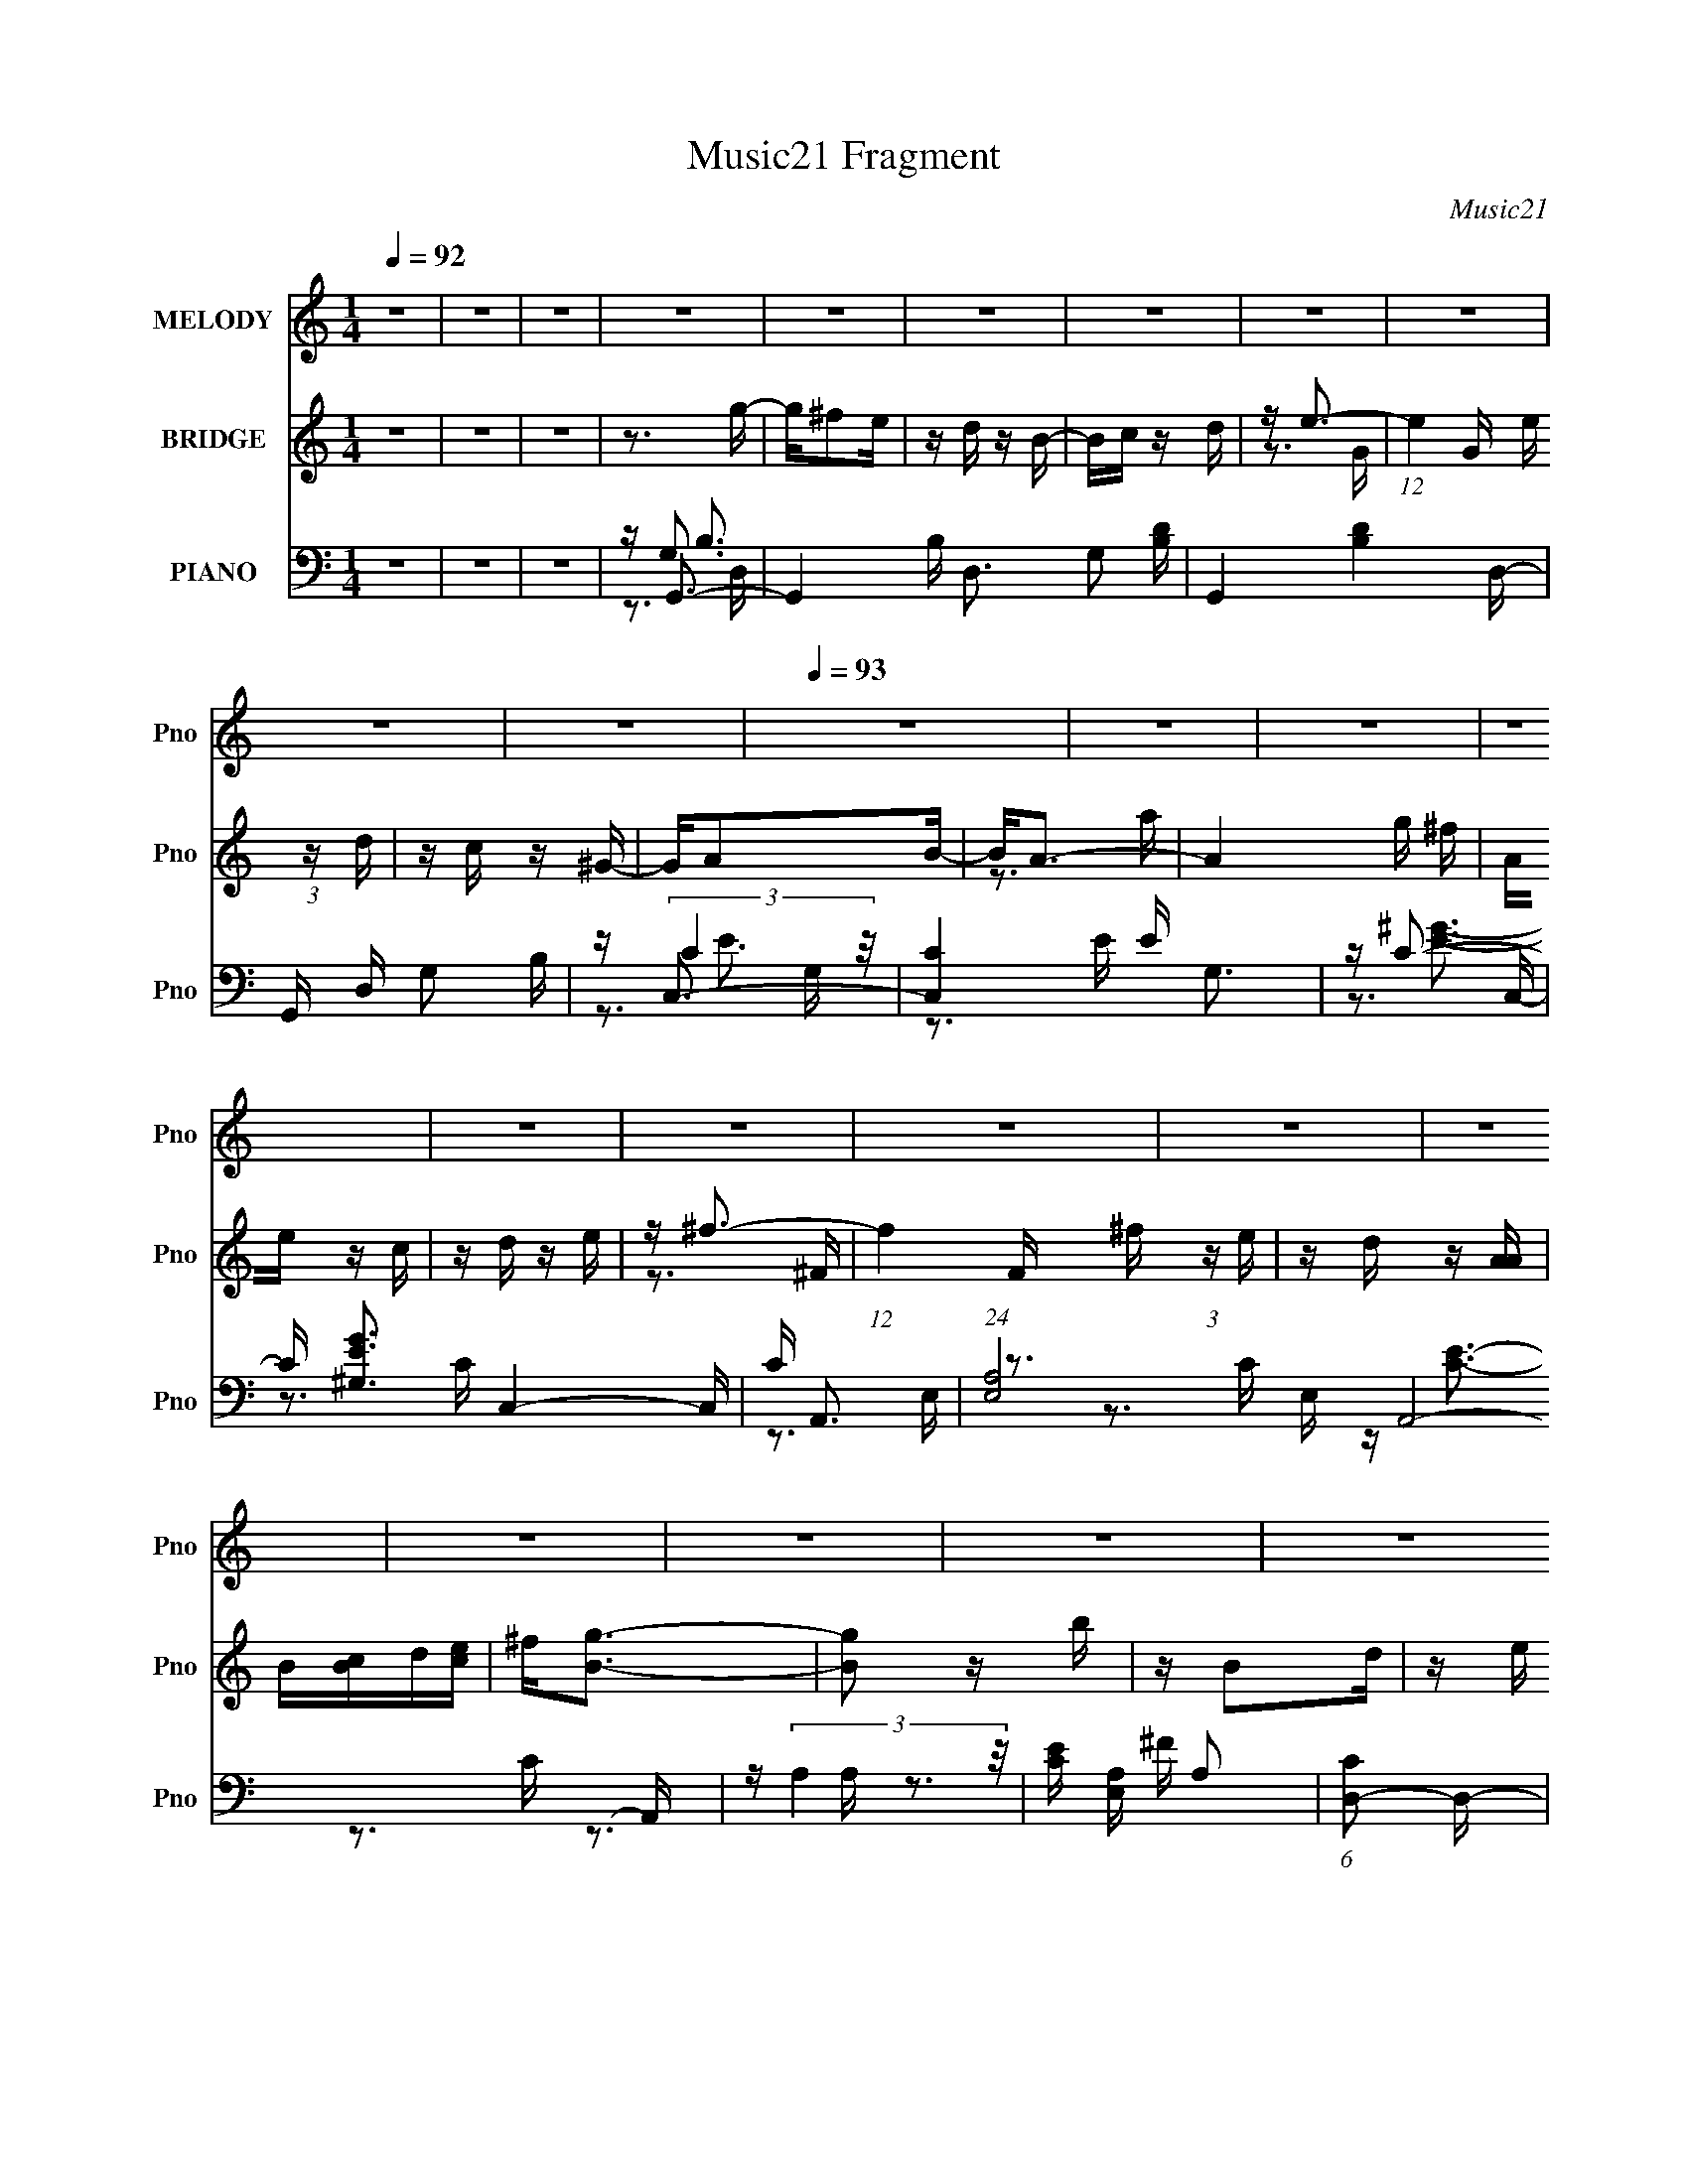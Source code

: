 X:1
T:Music21 Fragment
C:Music21
%%score 1 ( 2 3 ) ( 4 5 6 7 )
L:1/16
Q:1/4=92
M:1/4
I:linebreak $
K:none
V:1 treble nm="MELODY" snm="Pno"
V:2 treble nm="BRIDGE" snm="Pno"
V:3 treble 
L:1/4
V:4 bass nm="PIANO" snm="Pno"
V:5 bass 
V:6 bass 
V:7 bass 
V:1
 z4 | z4 | z4 | z4 | z4 | z4 | z4 | z4 | z4 | z4 | z4 |[Q:1/4=93] z4 | z4 | z4 | z4 | z4 | z4 | %17
 z4 | z4 | z4 | z4 | z4 | z4 | z4 | z4 | z4 | z4 | z4 | z4 | z4 | z4 | z4 | z4 | z4 | z4 | z G3- | %36
 G2 z B | z B, z D | z E2G- | G2<B2- | B4- | B4- | B3 z | z G3- | G2 z B | z A z G | z E z G | %47
 z D3- | D4- | D4-[Q:1/4=92] | D3 z | z G3- | G2 z B | z B, z D | z E z G | z A3- | A4- | A4- | %58
 A4 | z G3- | G2 z A |[Q:1/4=93] z E z G | z D2B, | z D3- | D4- | D4- | D4 | z B,3- | B,2 z D | %69
 z B, z A, | z G, z B,- | B,2<A,2- | A,4- | A,4- | A,2 z2 | z D3- | D2 z E | z D z B, | z G z A- | %79
 A2 z E- | E4- | E4- | E3 z | z G z B- |[Q:1/4=92] B z2 G | z B,3 | z D3 | z E z G | z3 E | z A,3 | %90
 z B,3 | z4 | z D z E | z G3 | z A3 | z B3 | z E z G | z A3 | z B z d | z3 B- | B2 z d | z B2A | %102
 z G z B | z A3- | A4- | A4- | A4 | z3 D- | D2 z E | z D z B, | z G z A | z E3- | E4- | E2 z2 | %114
 z4 |[Q:1/4=93] z G3- | G2 z B | z B, z D | z E z G | z A3- | A4- | A4- | A3 z | z G3 | z E z G | %125
 z D z B, | z D z A | z G3- | G4- | G4- | G4- | G z3 | z4 | z4 | z4 | z4 | z4 | z4 | z4 | z4 | z4 | %141
 z4 | z4 | z4 | z4 | z4 | z4 | z G3- | G2 z B | z B, z D | z E2G- | G2<B2- | B4- | B4- | B3 z | %155
 z G3- | G2 z B | z A z G | z E z G | z D3- | D4- | D4- | D3 z | z G3- | G2 z B | z B, z D | %166
 z E z G | z A3- | A4- | A4- | A4 | z G3- | G2 z A | z E z G | z D2B, | z D3- |[Q:1/4=94] D4- | %177
 D4- | D4 |[Q:1/4=93] z B,3- | B,2 z D | z B, z A, | z G, z B,- | B,2<A,2- | A,4- | A,4- | A,2 z2 | %187
 z D3- | D2 z E | z D z B, | z G z A- | A2 z E- | E4- | E4- | E3 z |[Q:1/4=92] z G z B- | B z2 G | %197
 z B,3 | z D3 | z E z G | z3 E | z A,3 | z B,3 | z4 | z D z E | z G3 | z A3 | z B3 | %208
 z E z[Q:1/4=93] G | z A3 | z B z d | z3 B- | B2 z d | z B2A | z G z B | z A3- | A4- | A4- | A4 | %219
 z3 D- | D2 z E | z D z B, | z G z A | z E3- | E4- | E2 z2 | z4 | z G3- | G2 z B | z B, z D | %230
 z E z G | z A3- | A4- | A4- | A3 z | z G3 | z E z G | z D z B, | z D z A | z G3- | G4- | G4- | %242
 G4- | G z3 | z4 | z4 | z4 | z4 | z4 | z4 | z4 | (3:2:2z2[Q:1/4=89] z4 |[Q:1/4=85] z[Q:1/4=81] z3 | %253
[Q:1/4=78] z[Q:1/4=73] z3 |] %254
V:2
 z4 | z4 | z4 | z3 g- | g^f2e | z d z B- | Bc z d | z e3- | (12:7:1e4 G e (3:2:1z d | z c z ^G- | %10
 GA2B- |[Q:1/4=93] B2<A2- | A4- g ^f | Ae z c | z d z e | z ^f3- | (12:7:1f4 F ^f (3:2:1z e | %17
 z d z [AA] | B[Bc]d[ce] | ^f2<[Bg]2- | [Bg]2 z b | z B2d | z e z g- | g2<^f2- | f2 z d' | z ^f3- | %26
 f3 z | z g3- | ge2g- | gd2B- | Bd z a | z g3- | g4- | g4- | g4 | z4 | z4 | z4 | z4 | z3 d | %40
 z b2g | z e'2d' | z b2a- | a2<g2- | g3 z | z4 | z4 | z4 | z3 d | z e' z[Q:1/4=92] d' | z b2a | %51
 z g3- | g4 | z4 | z4 | z3 A- | A^f z e- | ed2c- | cB2A | z [GB]3- | [GB] z3 |[Q:1/4=93] z4 | z4 | %63
 z3 D | z ABA | z ded | z aba- | a2<b2- | b4 | z4 | z4 | z3 a | z a2g- | g^f2e- | ee z ^f | z g3- | %76
 g3 z | z4 | z4 | z4 | z c2d | z e z ^f | z g z a | z g3 |[Q:1/4=92] z4 | z4 | z4 | z4 | z4 | z4 | %90
 z B3 | z d3- | d3 z | z4 | z4 | z B3- | B4 | z A3- | A3 z | z4 | z B2d | z B z A- | AG z B | %103
 z A2g- | g^f z e- | ec'2b | z a2g | z b3- | (12:7:1b4 d2 e | z d2B | z g z a- | ag2e- | e4- | %113
 ee2^f- | fg z a |[Q:1/4=93] z g3- | g4- | g4 | z4 | z4 | z a2b | z c'2b | z a z ^f | z g3- | %124
 g3 z | z4 | z d z e | z g3- | g3 z | z3 B- | Bc z d | z e3- | e^f z g | z a z g- | g2 z a | %135
 z b2c' | b_b z =b | z ^f' z e'- | e'e2^f- | f2<g2 | z e2g- | gd z B- | Bd2a- | a2<g2- | [gba]6 | %145
 z (3g2 z/ d2- | (3:2:2d z/ B3 | z4 | z4 | z4 | z4 | z3 d | z b2g | z e'2d' | z g2e'- | e'2<d'2- | %156
 d'3 z | z4 | z4 | z3 D- | E2 (3:2:1D/ ^F2 | (3:2:2A4 G2- | (3E4 G ^F2- | (3:2:1F2 D3- | D3 z | %165
 z4 | z4 | z3 A- | A^f z e- | ed2c- | cB2A | z [GB]3- | [GB] z3 | z4 | z4 | z3 D | %176
[Q:1/4=94] z ABA | z ded | z aba- |[Q:1/4=93] a2<b2- | b4 | z4 | z4 | z3 a | z a2g- | g^f2e- | %186
 ee z ^f | z g3- | g3 z | z4 | z4 | z4 | z c2d | z e z ^f | z g z a |[Q:1/4=92] z g3 | z4 | z4 | %198
 z4 | z4 | z4 | z4 | z B3 | z d3- | d3 z | z4 | z4 | z B3- | B4[Q:1/4=93] | z A3- | A3 z | z4 | %212
 z B2d | z B z A- | AG z B | z A2g- | g^f z e- | ec'2b | z a2g | z b3- | (12:7:1b4 d2 e | z d2B | %222
 z g z a- | ag2e- | e4- | ee2^f- | fg z a | z g3- | g4- | g4 | z4 | z4 | z a2b | z c'2b | %234
 z a z ^f | z g3- | g3 z | z4 | z d z e | z g3- | g3 z | z3 A | Bcde | ^f2<g2- | g2 z b | z B2d | %246
 z e z g- | g2<^f2- | f2 z d' | z ^f3- | f3 z | z g3-[Q:1/4=89] |[Q:1/4=85] g[Q:1/4=81]e2g- | %253
[Q:1/4=78] g[Q:1/4=73]d2B- | Bd z a | z g3- | g4- | g4- | g4 |] %259
V:3
 x | x | x | x | x | x | x | z3/4 G/4- | x3/2 | x | x | z3/4 a/4 | x3/2 | x | x | z3/4 ^F/4- | %16
 x3/2 | x | x | x | x | x | x | x | x | x | x | x | x | x | x | x | x | x | x | x | x | x | x | x | %40
 x | x | x | x | x | x | x | x | x | x | x | x | x | x | x | x | x | x | x | x | x | x | x | x | %64
 x | x | x | x | x | x | x | x | x | x | x | x | x | x | x | x | x | x | x | x | x | x | x | x | %88
 x | x | x | x | x | x | x | x | x | x | x | x | x | x | x | x | x | x | x | x | x4/3 | x | x | x | %112
 x | x | x | x | x | x | x | x | x | x | x | x | x | x | x | x | x | x | x | x | x | x | x | x | %136
 x | x | x | x | x | x | x | (3:2:2z d/ | (3z/ [c'b]/ z/ x/ | x | x | x | x | x | x | x | x | x | %154
 x | x | x | x | x | x | x13/12 | x | x7/6 | x13/12 | x | x | x | x | x | x | x | x | x | x | x | %175
 x | x | x | x | x | x | x | x | x | x | x | x | x | x | x | x | x | x | x | x | x | x | x | x | %199
 x | x | x | x | x | x | x | x | x | x | x | x | x | x | x | x | x | x | x | x | x | x4/3 | x | x | %223
 x | x | x | x | x | x | x | x | x | x | x | x | x | x | x | x | x | x | x | x | x | x | x | x | %247
 x | x | x | x | x | x | x | x | x | x | x | x |] %259
V:4
 z4 | z4 | z4 | z G,,3- | G,,4- B, D,3 G,2 [B,D]- | G,,4- [B,D]4 D,- | G,, D, G,2 B, | z C,3- | %8
 [C,C]4 E G,3 | z C3- | C [EG^G,]3 C,4- C, |[Q:1/4=93] C A,,3- | (24:17:1[E,A,]8 A,,8- A,, | %13
 z (3:2:2A,4 z/ | [CE] [E,A,] A,2 | (6:5:1[CD,-]2 D,7/3- | (24:19:2[D,C]8 A,8 | z [D^FA]3 | %18
 [D,A,] (3:2:2D4 z/ | z G,,3- | G,,4- G2 D,3 D2 [GB]- | G,,4- [GB]4- D,- | %22
 G,, (6:5:1[GBD]2 (3:2:2[DD,]3/2 z/ | z B,,3- | B,,4- D2 F,4 B, [B,^F]- | B,,4- [B,F]4- ^F,- | %26
 B,, (3:2:1[B,FB,]/ [B,F,]2/3 F,/3 x5/3 | z [E,G]3- | [E,G] [B,E]4 | G D,3- | [D,D]2 [DA,]2 | %31
 F G,,3- | G,,4- (6:5:1D,2 G,2 C- | [G,,B,-]8 C | B, D,4 G,2 A,- | A, G,,3- | %36
 [D,G,]3 [G,,B,]8- G,, | B,3 D4- D,- | (3:2:1D/ D,2 G,3- | [G,G,,-]3 G,,- | %40
 (48:35:1[G,,G,-]16 B,2 D,4 | G, (6:5:1[GD,-]2 D,4/3- | (12:7:1D,4 [B,D]2 z | z G,,3- | %44
 G,,2 (6:5:1D,2 [B,D]2 z | z [E,E]3- | [E,EB,]2 [B,G,]2 | z D,3- | D,4- A,2 D ^F- | %49
 D,4- F4[Q:1/4=92] A, | (12:7:1D,4 [A,D]2 A, | z G,,3- | G,,4- D,4 B, G, [B,D]- | G,, [B,D]4 G,- | %54
 (6:5:1[G,B,-E-]2 [B,E]7/3- | [B,E] D,3- | [A,D]2 [D,A,D]4- D, | [A,D]4 F4- D,- | %58
 (6:5:1[FA,]2 (3:2:2[A,D,]3 z/ | (6:5:1[DE,-]2 E,7/3- | [E,B,-]4 B,2 |[Q:1/4=93] B,4 G4- E,- | %62
 [GB,]3 (3:2:2[B,E,] (2:2:1E,6/5 | z D,3- | D,4- D2 A, [A,^F]- | D,4- [A,F]2 A,- | [D,A,]3 [A,A,] | %67
 z G,,3- | G,,4- D,4 B, G, [G,D]- | G,,4- [G,D]4- D,- | G,,2 (3:2:2[G,D]/ D,2 B,2 z | z D,3- | %72
 D,4- (6:5:1A,2 D [A,E]- | [D,D-]4 [A,E] | D [A,D,]2 (3:2:2D, z/ | [A,G,,-]3 G,,- | %76
 (48:31:1[G,,G,G,-]16 D,3 | G, [DD,-]2 D,- | (12:7:1[D,G,]4 [G,G,] G,2/3 | (12:7:1[FC,-]4 C,5/3- | %80
 C,4- G,4 D2 E- | (24:19:1[C,G,-]8 E3 | G,2 [CE] z2 | z [G,,G,B,D]3- |[Q:1/4=92] [G,,G,B,D] z3 | %85
 z4 | z4 | z [C,G,CE]3- | [C,G,CE] z3 | z4 | z [B,D]3 | z G,,3- | G,,4- D,4 B, G, [G,B,D]- | %93
 G,,4- [G,B,D]2 D,- | (12:7:1[G,,G,]4 [D,G,]2 | z E,3- | (12:11:1[E,EE-]4 [E-B,]/3 B,11/3 | %97
 (6:5:1[ED,-]2 [D,-G]7/3 G5/3 | [D,D]2 [DA,]2 | z G,,3- | [D,DD-G-]4 G2 G,,8- G,, | [DG]4 B4- D,- | %102
 (3:2:1B/ [D,D] D8/3 | G D,3- | D,4- A,4 D [DA]- | D,4- [DA] [DG]2 A,- | D,2 A,2 [D^F]2 D, | %107
 z G,,3- | G,,4- D,3 G, [G,B,]- | [G,,D,-]6 [G,B,]2 | [D,B,D]2 (3:2:2[B,DG,]5/2 z/ | %111
 (12:11:1[FC,-]4 C,/3- | [G,D]4 C,8- C,3 | [EG,-]4 | [G,C]2 z C- | %115
[Q:1/4=93] (6:5:1[CG,,-]2 [G,,-EG]7/3 | [G,,G,]2 (3:2:1[G,D,]5/2 B, | z [E,E]3- | %118
 [E,EB,]2 [B,G,]2 | G D,3- | (48:31:2[D,DA,-]16 A,2 | A, F4 A, | z [A,D] z2 | z E,3- | %124
 [E,B,]2 z B, | z D,3- | [D,^F]2 (3:2:2^F5/2 z/ | z G,,3- | [GD]2 [G,,D]8- D,4- D, G,,4- G,, | %129
 D4 [GB]4- D,- | [GB] D,4- D [DG] | (3:2:1D,/ x2/3 C,3- | C,4- G,3 E C [CEG]- | C,4 [CEG]4 G,- | %134
 G, (3:2:2C4 z/ | z G,,3- | (12:11:1[G,,B,B,-D-]4 [B,-D-D,]/3 D,8/3 D2 | [B,D] [GE,-]3 | %138
 E,3 (6:5:1B,2 E3- | E C,3- | (12:11:1[C,C]4 G,4 | E [D,^F]3- | [D,F] A, D2 ^F- | %143
 (6:5:1[FG,,-]2 G,,7/3- | G,,4- c2 B | G,,4- G D | [G,,D,]4 | B, G,,3- | [D,G,]3 [G,,B,]8- G,, | %149
 B,3 D4- D,- | (3:2:1D/ D,2 G,3- | [G,G,,-]3 G,,- | (48:35:1[G,,G,-]16 B,2 D,4 | %153
 G, (6:5:1[GD,-]2 D,4/3- | (12:7:1D,4 [B,D]2 z | z G,,3- | G,,2 (6:5:1D,2 [B,D]2 z | z [E,E]3- | %158
 [E,EB,]2 [B,G,]2 | z D,3- | D,4- A,2 D ^F- | D,4- F4 A, | (12:7:1D,4 [A,D]2 A, | z G,,3- | %164
 G,,4- D,4 B, G, [B,D]- | G,, [B,D]4 G,- | (6:5:1[G,B,-E-]2 [B,E]7/3- | [B,E] D,3- | %168
 [A,D]2 [D,A,D]4- D, | [A,D]4 F4- D,- | (6:5:1[FA,]2 (3:2:2[A,D,]3 z/ | (6:5:1[DE,-]2 E,7/3- | %172
 [E,B,-]4 B,2 | B,4 G4- E,- | [GB,]3 (3:2:2[B,E,] (2:2:1E,6/5 | z D,3- | %176
[Q:1/4=94] D,4- D2 A, [A,^F]- | D,4- [A,F]2 A,- | [D,A,]3 [A,A,] |[Q:1/4=93] z G,,3- | %180
 G,,4- D,4 B, G, [G,D]- | G,,4- [G,D]4- D,- | G,,2 (3:2:2[G,D]/ D,2 B,2 z | z D,3- | %184
 D,4- (6:5:1A,2 D [A,E]- | [D,D-]4 [A,E] | D [A,D,]2 (3:2:2D, z/ | [A,G,,-]3 G,,- | %188
 (48:31:1[G,,G,G,-]16 D,3 | G, [DD,-]2 D,- | (12:7:1[D,G,]4 [G,G,] G,2/3 | (12:7:1[FC,-]4 C,5/3- | %192
 C,4- G,4 D2 E- | (24:19:1[C,G,-]8 E3 | G,2 [CE] z2 |[Q:1/4=92] z [G,,G,B,D]3- | [G,,G,B,D] z3 | %197
 z4 | z4 | z [C,G,CE]3- | [C,G,CE] z3 | z4 | z [B,D]3 | z G,,3- | G,,4- D,4 B, G, [G,B,D]- | %205
 G,,4- [G,B,D]2 D,- | (12:7:1[G,,G,]4 [D,G,]2 | z E,3- | %208
 (12:11:1[E,EE-]4 [E-B,]/3 B,11/3[Q:1/4=93] | (6:5:1[ED,-]2 [D,-G]7/3 G5/3 | [D,D]2 [DA,]2 | %211
 z G,,3- | [D,DD-G-]4 G2 G,,8- G,, | [DG]4 B4- D,- | (3:2:1B/ [D,D] D8/3 | G D,3- | %216
 D,4- A,4 D [DA]- | D,4- [DA] [DG]2 A,- | D,2 A,2 [D^F]2 D, | z G,,3- | G,,4- D,3 G, [G,B,]- | %221
 [G,,D,-]6 [G,B,]2 | [D,B,D]2 (3:2:2[B,DG,]5/2 z/ | (12:11:1[FC,-]4 C,/3- | [G,D]4 C,8- C,3 | %225
 [EG,-]4 | [G,C]2 z C- | (6:5:1[CG,,-]2 [G,,-EG]7/3 | [G,,G,]2 (3:2:1[G,D,]5/2 B, | z [E,E]3- | %230
 [E,EB,]2 [B,G,]2 | G D,3- | (48:31:2[D,DA,-]16 A,2 | A, F4 A, | z [A,D] z2 | z E,3- | %236
 [E,B,]2 z B, | z D,3- | [D,^F]2 (3:2:2^F5/2 z/ | z G,,3- | [GD]2 [G,,D]8- D,4- D, G,,4- G,, | %241
 D4 [GB]4- D,- | [GB] D,4- D [DG] | (3:2:1D,/ x2/3 G,,3- | G,,4- G2 D,3 D2 [GB]- | %245
 G,,4- [GB]4- D,- | G,, (6:5:1[GBD]2 (3:2:2[DD,]3/2 z/ | z B,,3- | B,,4- D2 F,4 B, [B,^F]- | %249
 B,,4- [B,F]4- ^F,- | B,, (3:2:1[B,FB,]/ [B,F,]2/3 F,/3 x5/3 |[Q:1/4=89] z [E,G]3- | %252
[Q:1/4=85] [E,G] [B,E]4[Q:1/4=81] |[Q:1/4=78] G[Q:1/4=73] D,3- | [D,D]2 [DA,]2 | F G2 z | %256
 (96:59:1[G,,G,]32 D,16- D,2 | (3:2:2G2 z4 | (3:2:2z4 [GBg]2- | [GBg]4- | [GBg]4- | %261
 (3:2:2[GBg] z2 z2 |] %262
V:5
 x4 | x4 | x4 | z G,3 | x11 | x9 | x5 | z (3:2:2C4 z/ | z3 E x4 | z [E^G]3- | z3 C- x5 | z3 E,- | %12
 z3 C x32/3 | z [CE]3- | z3 C- | z3 A,- | z3 ^F x8 | z3 [D,A,]- | z3 ^F | z (3:2:2D4 z/ | x12 | %21
 x9 | z3 G | z (3:2:2B,4 z/ | x12 | x9 | z D2 z | z (3:2:2E4 z/ | z3 G- x | z (3:2:2D4 z/ | %30
 z3 ^F- | z [DG]2D,- | x26/3 | z3 D,- x5 | x8 | z (3:2:2G,4 z/ | z3 D- x8 | x8 | x16/3 | z B,3- | %40
 z3 G- x41/3 | z3 G, | x16/3 | z [G,B,]3 | x20/3 | z B,3 | z3 G | z A, z A,- | x8 | x9 | x16/3 | %51
 z G,2D,- | x11 | x6 | z3 G, | z3 A,- | z3 ^F- x3 | x9 | z3 D- | z B,2B,- | z3 G- x2 | x9 | %62
 z3 E x2/3 | z A,2 z | x8 | x7 | z D2 z | z G,2D,- | x11 | x9 | x7 | z A, z A,- | x23/3 | %73
 z3 A,- x | z3 A,- | z3 D,- | z3 D- x28/3 | z3 G,- | z [B,D]3 | z3 G,- | x11 | z3 C x16/3 | x5 | %83
 x4 | x4 | x4 | x4 | x4 | x4 | x4 | x4 | z G,2D,- | x11 | x7 | z (3:2:2[B,D]4 z/ x/3 | z3 B,- | %96
 z3 G- x11/3 | z3 A,- x5/3 | z3 ^F | z D2D,- | z3 B- x11 | x9 | z3 G- | z D2A,- | x10 | x8 | x7 | %107
 z D2D,- | x9 | z3 G,- x4 | z F3- | z3 G,- | z3 E- x11 | z3 C | z [EG]3- | z G,2D,- | z3 B, x2/3 | %117
 z (3:2:2B,4 z/ | z3 G- | z A, z A,- | z3 ^F- x8 | x6 | x4 | z B, z B, | z G3 | z A, z A, | z3 A, | %127
 z G3- | z3 [GB]- x16 | x9 | x7 | z C2G,- | x10 | x9 | z3 E | z B,2D,- | z3 G- x14/3 | z3 B,- | %138
 x23/3 | z3 G,- | z3 E- x11/3 | z3 A,- | x5 | z [G,B,] z D | x7 | x6 | z3 B,- | z (3:2:2G,4 z/ | %148
 z3 D- x8 | x8 | x16/3 | z B,3- | z3 G- x41/3 | z3 G, | x16/3 | z [G,B,]3 | x20/3 | z B,3 | z3 G | %159
 z A, z A,- | x8 | x9 | x16/3 | z G,2D,- | x11 | x6 | z3 G, | z3 A,- | z3 ^F- x3 | x9 | z3 D- | %171
 z B,2B,- | z3 G- x2 | x9 | z3 E x2/3 | z A,2 z | x8 | x7 | z D2 z | z G,2D,- | x11 | x9 | x7 | %183
 z A, z A,- | x23/3 | z3 A,- x | z3 A,- | z3 D,- | z3 D- x28/3 | z3 G,- | z [B,D]3 | z3 G,- | x11 | %193
 z3 C x16/3 | x5 | x4 | x4 | x4 | x4 | x4 | x4 | x4 | x4 | z G,2D,- | x11 | x7 | %206
 z (3:2:2[B,D]4 z/ x/3 | z3 B,- | z3 G- x11/3 | z3 A,- x5/3 | z3 ^F | z D2D,- | z3 B- x11 | x9 | %214
 z3 G- | z D2A,- | x10 | x8 | x7 | z D2D,- | x9 | z3 G,- x4 | z F3- | z3 G,- | z3 E- x11 | z3 C | %226
 z [EG]3- | z G,2D,- | z3 B, x2/3 | z (3:2:2B,4 z/ | z3 G- | z A, z A,- | z3 ^F- x8 | x6 | x4 | %235
 z B, z B, | z G3 | z A, z A, | z3 A, | z G3- | z3 [GB]- x16 | x9 | x7 | z (3:2:2D4 z/ | x12 | x9 | %246
 z3 G | z (3:2:2B,4 z/ | x12 | x9 | z D2 z | z (3:2:2E4 z/ | z3 G- x | z (3:2:2D4 z/ | z3 ^F- | %255
 z G,,3- | z B,3 x101/3 | x4 | x4 | x4 | x4 | x4 |] %262
V:6
 x4 | x4 | x4 | z B,3- | x11 | x9 | x5 | z E3- | x8 | z3 C,- | x9 | x4 | x44/3 | z3 E,- | x4 | x4 | %16
 x12 | x4 | x4 | z G3- | x12 | x9 | x4 | z D3- | x12 | x9 | x4 | z3 B,- | x5 | z3 A,- | x4 | x4 | %32
 x26/3 | x9 | x8 | z3 D,- | x12 | x8 | x16/3 | z3 D,- | x53/3 | x4 | x16/3 | z3 D,- | x20/3 | %45
 z3 G,- | x4 | z (3:2:2D4 z/ | x8 | x9 | x16/3 | z B,3- | x11 | x6 | x4 | x4 | x7 | x9 | x4 | %59
 z (3:2:2E4 z/ | x6 | x9 | x14/3 | z D3- | x8 | x7 | x4 | z B,3- | x11 | x9 | x7 | z (3:2:2D4 z/ | %72
 x23/3 | x5 | x4 | x4 | x40/3 | x4 | z F3- | x4 | x11 | x28/3 | x5 | x4 | x4 | x4 | x4 | x4 | x4 | %89
 x4 | x4 | z B,3- | x11 | x7 | x13/3 | x4 | x23/3 | x17/3 | x4 | z G3- | x15 | x9 | x4 | x4 | x10 | %105
 x8 | x7 | z (3:2:2G4 z/ | x9 | x8 | z3 G, | x4 | x15 | x4 | x4 | z B,3- | x14/3 | z3 G,- | x4 | %119
 z (3:2:2D4 z/ | x12 | x6 | x4 | z (3:2:2E4 z/ | x4 | z D3 | x4 | z3 D,- | x20 | x9 | x7 | z E3- | %132
 x10 | x9 | x4 | z D3- | x26/3 | x4 | x23/3 | x4 | x23/3 | x4 | x5 | x4 | x7 | x6 | x4 | z3 D,- | %148
 x12 | x8 | x16/3 | z3 D,- | x53/3 | x4 | x16/3 | z3 D,- | x20/3 | z3 G,- | x4 | z (3:2:2D4 z/ | %160
 x8 | x9 | x16/3 | z B,3- | x11 | x6 | x4 | x4 | x7 | x9 | x4 | z (3:2:2E4 z/ | x6 | x9 | x14/3 | %175
 z D3- | x8 | x7 | x4 | z B,3- | x11 | x9 | x7 | z (3:2:2D4 z/ | x23/3 | x5 | x4 | x4 | x40/3 | %189
 x4 | z F3- | x4 | x11 | x28/3 | x5 | x4 | x4 | x4 | x4 | x4 | x4 | x4 | x4 | z B,3- | x11 | x7 | %206
 x13/3 | x4 | x23/3 | x17/3 | x4 | z G3- | x15 | x9 | x4 | x4 | x10 | x8 | x7 | z (3:2:2G4 z/ | %220
 x9 | x8 | z3 G, | x4 | x15 | x4 | x4 | z B,3- | x14/3 | z3 G,- | x4 | z (3:2:2D4 z/ | x12 | x6 | %234
 x4 | z (3:2:2E4 z/ | x4 | z D3 | x4 | z3 D,- | x20 | x9 | x7 | z G3- | x12 | x9 | x4 | z D3- | %248
 x12 | x9 | x4 | z3 B,- | x5 | z3 A,- | x4 | z2 D,2- | z2 D2 x101/3 | x4 | x4 | x4 | x4 | x4 |] %262
V:7
 x4 | x4 | x4 | z3 D,- | x11 | x9 | x5 | z3 G,- | x8 | x4 | x9 | x4 | x44/3 | x4 | x4 | x4 | x12 | %17
 x4 | x4 | z3 D,- | x12 | x9 | x4 | z3 ^F,- | x12 | x9 | x4 | x4 | x5 | x4 | x4 | x4 | x26/3 | x9 | %34
 x8 | x4 | x12 | x8 | x16/3 | x4 | x53/3 | x4 | x16/3 | x4 | x20/3 | x4 | x4 | x4 | x8 | x9 | %50
 x16/3 | x4 | x11 | x6 | x4 | x4 | x7 | x9 | x4 | x4 | x6 | x9 | x14/3 | x4 | x8 | x7 | x4 | x4 | %68
 x11 | x9 | x7 | x4 | x23/3 | x5 | x4 | x4 | x40/3 | x4 | x4 | x4 | x11 | x28/3 | x5 | x4 | x4 | %85
 x4 | x4 | x4 | x4 | x4 | x4 | x4 | x11 | x7 | x13/3 | x4 | x23/3 | x17/3 | x4 | x4 | x15 | x9 | %102
 x4 | x4 | x10 | x8 | x7 | x4 | x9 | x8 | x4 | x4 | x15 | x4 | x4 | x4 | x14/3 | x4 | x4 | x4 | %120
 x12 | x6 | x4 | x4 | x4 | x4 | x4 | x4 | x20 | x9 | x7 | x4 | x10 | x9 | x4 | x4 | x26/3 | x4 | %138
 x23/3 | x4 | x23/3 | x4 | x5 | x4 | x7 | x6 | x4 | x4 | x12 | x8 | x16/3 | x4 | x53/3 | x4 | %154
 x16/3 | x4 | x20/3 | x4 | x4 | x4 | x8 | x9 | x16/3 | x4 | x11 | x6 | x4 | x4 | x7 | x9 | x4 | %171
 x4 | x6 | x9 | x14/3 | x4 | x8 | x7 | x4 | x4 | x11 | x9 | x7 | x4 | x23/3 | x5 | x4 | x4 | %188
 x40/3 | x4 | x4 | x4 | x11 | x28/3 | x5 | x4 | x4 | x4 | x4 | x4 | x4 | x4 | x4 | x4 | x11 | x7 | %206
 x13/3 | x4 | x23/3 | x17/3 | x4 | x4 | x15 | x9 | x4 | x4 | x10 | x8 | x7 | x4 | x9 | x8 | x4 | %223
 x4 | x15 | x4 | x4 | x4 | x14/3 | x4 | x4 | x4 | x12 | x6 | x4 | x4 | x4 | x4 | x4 | x4 | x20 | %241
 x9 | x7 | z3 D,- | x12 | x9 | x4 | z3 ^F,- | x12 | x9 | x4 | x4 | x5 | x4 | x4 | x4 | x113/3 | %257
 x4 | x4 | x4 | x4 | x4 |] %262
